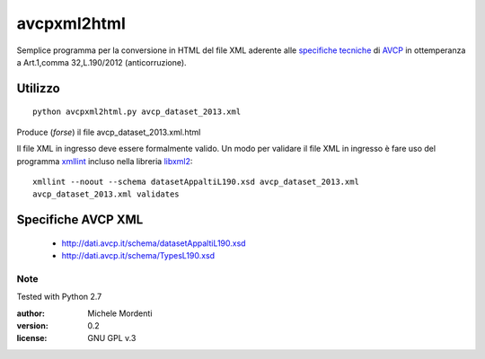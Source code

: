 avcpxml2html
============

Semplice programma per la conversione in HTML del file XML aderente alle `specifiche tecniche`__
di `AVCP`__ in ottemperanza a Art.1,comma 32,L.190/2012 (anticorruzione).

Utilizzo
--------

:: 

  python avcpxml2html.py avcp_dataset_2013.xml

Produce (*forse*) il file avcp_dataset_2013.xml.html

Il file XML in ingresso deve essere formalmente valido.
Un modo per validare il file XML in ingresso è fare uso del programma `xmllint`__ incluso nella libreria `libxml2`__::

  xmllint --noout --schema datasetAppaltiL190.xsd avcp_dataset_2013.xml
  avcp_dataset_2013.xml validates


Specifiche AVCP XML
-------------------

 * `http://dati.avcp.it/schema/datasetAppaltiL190.xsd`__
 * `http://dati.avcp.it/schema/TypesL190.xsd`__


Note
~~~~

Tested with Python 2.7

:author: Michele Mordenti
:version: 0.2
:license: GNU GPL v.3

__ http://www.avcp.it/portal/rest/jcr/repository/collaboration/Digital%20Assets/pdf/AllCom27.05.13SpecificeTecnichev1.0.pdf
__ http:/www.avcp.it
__ http://xmlsoft.org/xmllint.html
__ http://xmlsoft.org/
__ http://dati.avcp.it/schema/datasetAppaltiL190.xsd
__ http://dati.avcp.it/schema/TypesL190.xsd
